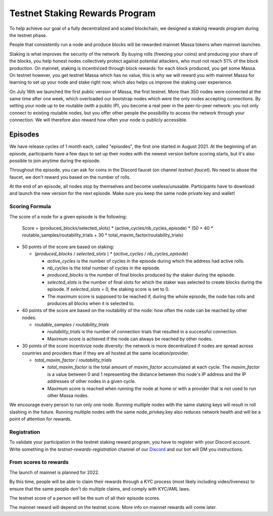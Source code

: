 .. _testnet-rewards:

===============================
Testnet Staking Rewards Program
===============================

To help achieve our goal of a fully decentralized and scaled blockchain,
we designed a staking rewards program during the testnet phase.

People that consistently run a node and produce blocks will be rewarded
mainnet Massa tokens when mainnet launches.

Staking is what improves the security of the network. By buying rolls
(freezing your coins) and producing your share of the blocks, you help
honest nodes collectively protect against potential attackers, who must
not reach 51% of the block production. On mainnet, staking is
incentivized through block rewards: for each block produced, you get
some Massa. On testnet however, you get testnet Massa which has no
value, this is why we will reward you with mainnet Massa for learning to
set up your node and stake right now, which also helps us improve the
staking user experience.

On July 16th we launched the first public version of Massa, the first
testnet. More than 350 nodes were connected at the same time after one
week, which overloaded our bootstrap nodes which were the only nodes
accepting connections. By setting your node up to be routable (with a
public IP), you become a real peer in the peer-to-peer network: you not
only connect to existing routable nodes, but you offer other people the
possibility to access the network through your connection. We will
therefore also reward how often your node is publicly accessible.

Episodes
========

We have release cycles of 1 month each, called "episodes", the
first one started in August 2021. At the beginning of an episode,
participants have a few days to set up their nodes with the newest
version before scoring starts, but it's also possible to join anytime
during the episode.

Throughout the episode, you can ask for coins in the Discord faucet (on
channel `testnet-faucet`). No need to abuse the faucet, we don't
reward you based on the number of rolls.

At the end of an episode, all nodes stop by themselves and become
useless/unusable. Participants have to download and launch the new
version for the next episode. Make sure you keep the same node private
key and wallet!

Scoring Formula
---------------

The score of a node for a given episode is the following:

   Score = (produced_blocks/selected_slots) * (active_cycles/nb_cycles_episode) * (50 + 40 * routable_samples/routability_trials + 30 * total_maxim_factor/routability_trials)

-   50 points of the score are based on staking:

    -   (`produced_blocks` / `selected_slots` ) \* (`active_cycles` /
        `nb_cycles_episode`)

        -   `active_cycles` is the number of cycles in the episode
            during which the address had active rolls.
        -   `nb_cycles` is the total number of cycles in the episode.
        -   `produced_blocks` is the number of final blocks produced by
            the staker during the episode.
        -   `selected_slots` is the number of final slots for which the
            staker was selected to create blocks during the episode. If
            `selected_slots` = 0, the staking score is set to 0.
        -   The maximum score is supposed to be reached if, during the
            whole episode, the node has rolls and produces all blocks
            when it is selected to.
-   40 points of the score are based on the routability of the node: how
    often the node can be reached by other nodes.

    -   `routable_samples` / `routability_trials`

        -   `routability_trials` is the number of connection trials that
            resulted in a successful connection.
        -   Maximum score is achieved if the node can always be reached
            by other nodes.
-   30 points of the score incentivize node diversity: the network is
    more decentralized if nodes are spread across countries and
    providers than if they are all hosted at the same location/provider.

    -   `total_maxim_factor` / `routability_trials`

        -   `total_maxim_factor` is the total amount of `maxim_factor`
            accumulated at each cycle. The `maxim_factor` is a value
            between 0 and 1 representing the distance between this
            node's IP address and the IP addresses of other nodes in a
            given cycle.
        -   Maximum score is reached when running the node at home or
            with a provider that is not used to run other Massa nodes.

We encourage every person to run only one node. Running multiple nodes
with the same staking keys will result in roll slashing in the future.
Running multiple nodes with the same node_privkey.key also reduces
network health and will be a point of attention for rewards.

Registration
------------

To validate your participation in the testnet staking reward program,
you have to register with your Discord account. Write something in the
`testnet-rewards-registration` channel of our
`Discord <https://discord.com/invite/massa>`_ and our bot will DM you
instructions.

From scores to rewards
----------------------

The launch of mainnet is planned for 2022.

By this time, people will be able to claim their rewards through a KYC
process (most likely including video/liveness) to ensure that the same
people don't do multiple claims, and comply with KYC/AML laws.

The testnet score of a person will be the sum of all their episode
scores.

The mainnet reward will depend on the testnet score. More info on
mainnet rewards will come later.
